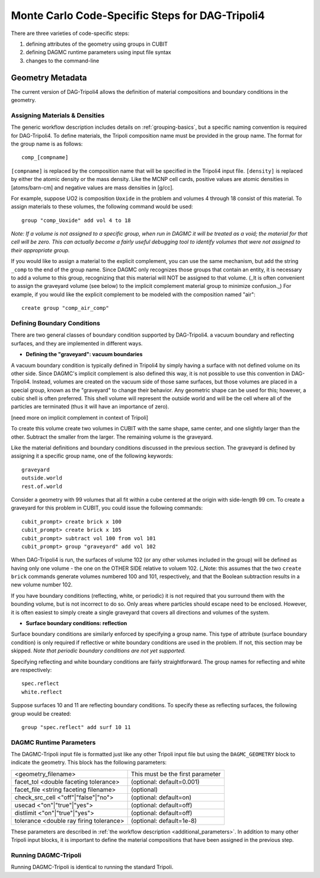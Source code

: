 Monte Carlo Code-Specific Steps for DAG-Tripoli4
+++++++++++++++++++++++++++++++

There are three varieties of code-specific steps:

1. defining attributes of the geometry using groups in CUBIT
2. defining DAGMC runtime parameters using input file syntax
3. changes to the command-line


Geometry Metadata
--------

The current version of DAG-Tripoli4 allows the definition of material
compositions and boundary conditions in the geometry.

Assigning Materials & Densities
'''''''''''''''''''''''''''''''''

The generic workflow description includes details on
:ref:`grouping-basics`, but a specific naming convention is required
for DAG-Tripoli4. To define materials, the Tripoli composition name
must be provided in the group name. The format for the group name is
as follows:
::
     comp_[compname]

``[compname]`` is replaced by the composition name that will be
specified in the Tripoli4 input file.  ``[density]`` is replaced by
either the atomic density or the mass density.  Like the MCNP cell
cards, positive values are atomic densities in [atoms/barn-cm] and
negative values are mass densities in [g/cc].

For example, suppose UO2 is composition ``Uoxide`` in the problem and
volumes 4 through 18 consist of this material.  To assign materials to
these volumes, the following command would be used:
::
     group "comp_Uoxide" add vol 4 to 18

*Note: If a volume is not assigned to a specific group, when run in
DAGMC it will be treated as a void; the material for that cell will be
zero. This can actually become a fairly useful debugging tool to
identify volumes that were not assigned to their appropriate group.*

If you would like to assign a material to the explicit complement, you
can use the same mechanism, but add the string ``_comp`` to the end of
the group name.  Since DAGMC only recognizes those groups that contain
an entity, it is necessary to add a volume to this group, recognizing
that this material will NOT be assigned to that volume.  (_It is often
convenient to assign the graveyard volume (see below) to the implicit
complement material group to minimize confusion._) For example, if you
would like the explicit complement to be modeled with the composition
named "air":
::
     create group "comp_air_comp"

Defining Boundary Conditions
'''''''''''''''''''''''''''''''

There are two general classes of boundary condition supported by
DAG-Tripoli4. a vacuum boundary and reflecting surfaces, and they are
implemented in different ways.

* **Defining the "graveyard": vacuum boundaries**

A vacuum boundary condition is typically defined in Tripoli4 by simply
having a surface with not defined volume on its other side.  Since
DAGMC's implicit complement is also defined this way, it is not
possible to use this convention in DAG-Tripoli4.  Instead, volumes are
created on the vacuum side of those same surfaces, but those volumes
are placed in a special group, known as the "graveyard" to change
their behavior.  Any geometric shape can be used for this; however, a
cubic shell is often preferred.  This shell volume will represent the
outside world and will be the cell where all of the particles are
terminated (thus it will have an importance of zero).

[need more on implicit complement in context of Tripoli]

To create this volume create two volumes in CUBIT with the same shape,
same center, and one slightly larger than the other.  Subtract the
smaller from the larger.  The remaining volume is the graveyard.

Like the material definitions and boundary conditions discussed in the
previous section. The graveyard is defined by assigning it a specific
group name, one of the following keywords:
::
    graveyard
    outside.world
    rest.of.world

Consider a geometry with 99 volumes that all fit within a cube
centered at the origin with side-length 99 cm.  To create a graveyard
for this problem in CUBIT, you could issue the following commands:
::
    cubit_prompt> create brick x 100
    cubit_prompt> create brick x 105
    cubit_prompt> subtract vol 100 from vol 101
    cubit_prompt> group "graveyard" add vol 102

When DAG-Tripoli4 is run, the surfaces of volume 102 (or any other
volumes included in the group) will be defined as having only one
volume - the one on the OTHER SIDE relative to voluem 102. (_Note:
this assumes that the two ``create brick`` commands generate volumes
numbered 100 and 101, respectively, and that the Boolean subtraction
results in a new volume number 102.

If you have boundary conditions (reflecting, white, or periodic) it is
not required that you surround them with the bounding volume, but is
not incorrect to do so.  Only areas where particles should escape need
to be enclosed.  However, it is often easiest to simply create a
single graveyard that covers all directions and volumes of the system.

* **Surface boundary conditions: reflection**

Surface boundary conditions are similarly enforced by specifying a
group name. This type of attribute (surface boundary condition) is
only required if reflective or white boundary conditions are used in
the problem.  If not, this section may be skipped.  *Note that
periodic boundary conditions are not yet supported.*

Specifying reflecting and white boundary conditions are fairly
straightforward.  The group names for reflecting and white are
respectively:
::
    spec.reflect
    white.reflect

Suppose surfaces 10 and 11 are reflecting boundary conditions.  To
specify these as reflecting surfaces, the following group would be
created:
::
    group "spec.reflect" add surf 10 11

DAGMC Runtime Parameters
'''''''''''''''''''''''''''

The DAGMC-Tripoli input file is formatted just like any other Tripoli
input file but using the ``DAGMC_GEOMETRY`` block to indicate the
geometry.  This block has the following parameters:

+---------------------------------------+----------------------------------+
|<geometry_filename>                    |  This must be the first parameter|
+---------------------------------------+----------------------------------+
|facet_tol <double faceting tolerance>  | (optional: default=0.001)        |
+---------------------------------------+----------------------------------+
|facet_file <string faceting filename>  | (optional)                       |
+---------------------------------------+----------------------------------+
|check_src_cell <"off"|"false"|"no">    | (optional: default=on)           |
+---------------------------------------+----------------------------------+
|usecad <"on"|"true"|"yes">             | (optional: default=off)          |
+---------------------------------------+----------------------------------+
|distlimit <"on"|"true"|"yes">          | (optional: default=off)          |
+---------------------------------------+----------------------------------+
|tolerance <double ray firing tolerance>| (optional: default=1e-8)         |
+---------------------------------------+----------------------------------+


These parameters are described in :ref:`the workflow description
<additional_parameters>`.  In addition to many other Tripoli input
blocks, it is important to define the material compositions that have
been assigned in the previous step.

Running DAGMC-Tripoli
'''''''''''''''''''''''

Running DAGMC-Tripoli is identical to running the standard Tripoli.

